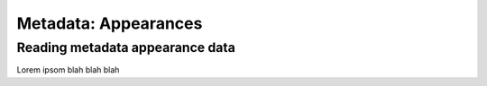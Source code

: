 Metadata: Appearances
=====================

Reading metadata appearance data
--------------------------------

Lorem ipsom blah blah blah